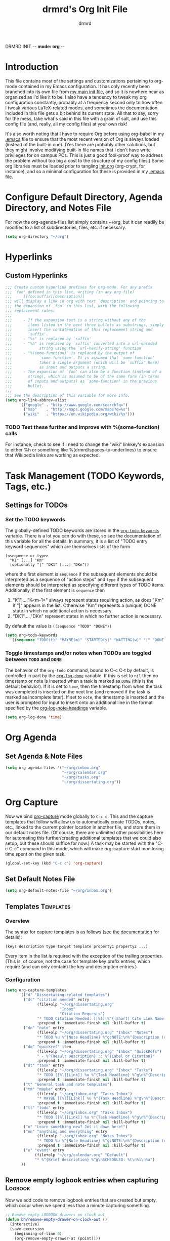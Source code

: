 DRMRD INIT -*- mode: org -*-
#+TITLE: drmrd's Org Init File
#+AUTHOR: drmrd
#+OPTIONS: toc:nil num:nil ^:nil
#+PROPERTY: header-args    :comments link
#+STARTUP: indent
* Introduction
This file contains most of the settings and customizations pertaining
to org-mode contained in my Emacs configuration. It has only recently
been branched into its own file from [[file:~/.emacs.d/init.org][my main init file]], and so it is
nowhere near as organized as I'd like it to be. I also have a tendency
to tweak my org configuration constantly, probably at a frequency
second only to how often I tweak various LaTeX-related modes, and
sometimes the documentation included in this file gets a bit behind
its current state. All that to say, sorry for the mess, take what's
said in this file with a grain of salt, and use this config file (and,
really, all my config files) at your own risk!

It's also worth noting that I have to require Org before using
org-babel in my [[file:~/.emacs.d/.emacs][.emacs]] file to ensure that the most recent version of
Org is always loaded (instead of the built-in one). (Yes there are
probably other solutions, but they might involve modifying built-in
file names that I don't have write privileges for on campus PCs. This
is just a good fool-proof way to address the problem without too big a
cost to the structure of my config files.) Some org libraries must be
loaded prior to tangling [[file:~/.emacs.d/init.org][init.org]] (org-crypt, for instance), and so a
minimal configuration for these is provided in my [[file:~/.emacs.d/.emacs][.emacs]] file.

* Configure Default Directory, Agenda Directory, and Notes File
For now the org-agenda-files list simply contains ~/org, but it can
readily be modified to a list of subdirectories, files, etc. if
necessary.
#+BEGIN_SRC emacs-lisp
  (setq org-directory "~/org")
#+END_SRC
* Hyperlinks
** Custom Hyperlinks
#+SRCNAME org_custom_hyperlink_names
#+BEGIN_SRC emacs-lisp
  ;;; Create custom hyperlink prefixes for org-mode. For any prefix
  ;;; `foo' defined in this list, writing (in any org file)
  ;;;     [[foo:suffix][description]]
  ;;; will display a link in org with text `description' and pointing to
  ;;; the expansion of `foo' in this list, with the following
  ;;; replacement rules:
  ;;;
  ;;;     - If the expansion text is a string without any of the
  ;;;       items listed in the next three bullets as substrings, simply
  ;;;       insert the contatenation of this replacement string and
  ;;;       `suffix'.
  ;;;     - "%s" is replaced by `suffix'
  ;;;     - "%h" is replaced by `suffix' converted into a url-encoded
  ;;;            string using the `url-hexify-string' function
  ;;;     - "%(some-function)" is replaced by the output of
  ;;;            `some-function'. It is assumed that `some-function'
  ;;;            takes a single argument (which will be `suffix' here)
  ;;;            as input and outputs a string.
  ;;;     - The expansion of `foo' can also be a function (instead of a
  ;;;       string), which is assumed to be of the same form (in terms
  ;;;       of inputs and outputs) as `some-function' in the previous
  ;;;       bullet.
  ;;;
  ;;; See the description of this variable for more info.
  (setq org-link-abbrev-alist
        '(("google" . "http://www.google.com/search?q=")
          ("map"    . "http://maps.google.com/maps?q=%s")
          ("wiki"   . "https://en.wikipedia.org/wiki/%s")))
#+END_SRC
*** TODO Test these further and improve with %(some-function) calls
For instance, check to see if I need to change the "wiki" linkkey's
expansion to either %h or something like %(drmrd/spaces-to-underlines)
to ensure that Wikipedia links are working as expected.
* Task Management (TODO Keywords, Tags, etc.)
** Settings for TODOs
*** Set the TODO keywords
The globally-defined TODO keywords are stored in the
[[help:org-todo-keywords][=org-todo-keywords=]] variable. There is a
lot you can do with these, so see the documentation of this variable
for all the details. In summary, it is a list of "TODO entry keyword
sequences" which are themselves lists of the form

#+BEGIN_EXAMPLE
  (<sequence or type>
    "K1" [...] "Km"
    [optionally "|" "DK1" [...] "DKn"])
#+END_EXAMPLE

where the first element is =sequence= if the subsequent elements should
be interpreted as a sequence of "action steps" and =type= if the
subsequent elements should be interpreted as specifying different types
of TODO items. Additionally, if the first element is =sequence= then
 1. "K1",...,"K<m-1>" always represent states requiring action, as does
    "Km" if "|" appears in the list. Otherwise "Km" represents a (unique)
    DONE state in which no additional action is necessary.
 2. "DK1",...,"DKn" represent states in which no further action is
    necessary.

By default the value is =((sequence "TODO" "DONE"))=

#+SRC_NAME redef_org-todo-keywords
#+BEGIN_SRC emacs-lisp
  (setq org-todo-keywords
    '((sequence "TODO(t)" "MAYBE(m)" "STARTED(s)" "WAITING(w)" "|" "DONE(d)" "CANCELED(c)")))
#+END_SRC
*** Toggle timestamps and/or notes when TODOs are toggled between =TODO= and =DONE=
The behavior of the =org-todo= command, bound to C-c C-t by default,
is controlled in part by the [[help:org-log-done][=org-log-done=]] variable. If this is set
to =nil= then no timestamp or note is inserted when a task is marked
as =DONE= (this is the default behavior). If it is set to =time=, then
the timestamp from when the task was completed is inserted on the next
line (and removed if the task is marked as incomplete later). If set
to =note=, the timestamp is inserted and the user is prompted for
input to insert onto an additional line in the format specified by the
[[help:org-log-note-headings][org-log-note-headings]] variable.
#+BEGIN_SRC emacs-lisp
  (setq org-log-done 'time)
#+END_SRC

* Org Agenda
** Set Agenda & Note Files
#+BEGIN_SRC emacs-lisp
  (setq org-agenda-files '("~/org/inbox.org"
                           "~/org/calendar.org"
                           "~/org/tasks.org"
                           "~/org/dissertating.org"))
#+END_SRC
* Org Capture
Now we bind [[help:org-capture][org-capture]] mode globally to =C-c c=. This and the capture templates
that follow will allow us to automatically create TODOs, notes, etc., linked to
the current pointer location in another file, and store them in our default
notes file. (Of course, there are unlimited other possibilities here for
automating this further/creating additional templates that we could also setup,
but these should suffice for now.)  A task may be started with the "C-c C-c"
command in this mode, which will make org-capture start monitoring time spent on
the given task.

#+BEGIN_SRC emacs-lisp
  (global-set-key (kbd "C-c c") 'org-capture)
#+END_SRC
** Set Default Notes File
#+BEGIN_SRC emacs-lisp
  (setq org-default-notes-file "~/org/inbox.org")
#+END_SRC
** Templates                                                     :Templates:
*** Overview
:PROPERTIES:
:VISIBILITY: folded
:END:
The syntax for capture templates is as follows (see [[help:org-capture-templates][the documentation]] for
details):

#+NAME org-capture-template-entry-format
#+BEGIN_EXAMPLE
  (keys description type target template property1 property2 ...)
#+END_EXAMPLE

Every item in the list is required with the exception of the trailing
properties. (This is, of course, not the case for template key prefix entries,
which require (and can only contain) the key and description entries.)
*** Configuration
#+SRC_NAME set_org-capture-templates
#+BEGIN_SRC emacs-lisp
  (setq org-capture-templates
        '(("d" "Dissertating-related templates")
          ("dc" "citation needed" entry
                (file+olp "~/org/dissertating.org"
                          "Inbox"
                          "Citation Requests")
                "* TODO Citation Needed: [[%l][%^{(Short) Cite Link Name|Here}]] :CITEME:\nCreated: %u\n%^{Comments|}\n"
                :prepend t :immediate-finish nil :kill-buffer t)
          ("dn" "note" entry
                (file+olp "~/org/dissertating.org" "Inbox" "Notes")
                "* TODO %u %^{Note Headline} %^g:NOTE:\n%^{Description (optional)}\n"
                :prepend t :immediate-finish nil :kill-buffer t)
          ("dq" "quickref" item
                (file+olp "~/org/dissertating.org" "Inbox" "QuickRefs")
                " - %^{Result Description} :: %^{Label or Citation}"
                :prepend t :immediate-finish nil :kill-buffer t)
          ("dt" "task" entry
                (file+olp "~/org/dissertating.org" "Inbox" "Tasks")
                "* TODO [[%l][Link]] %u %^{Task Headline} %^g\n%^{Description (optional)}\n"
                :prepend t :immediate-finish nil :kill-buffer t)
          ("t" "General task and note templates")
          ("tm" "maybe" entry
                (file+olp "~/org/inbox.org" "Tasks Inbox")
                "* MAYBE [[%l][Link]] %u %^{Task Headline} %^g\n%^{Description (optional)}\n"
                :prepend t :immediate-finish nil :kill-buffer t)
          ("tt" "todo" entry
                (file+olp "~/org/inbox.org" "Tasks Inbox")
                "* TODO [[%l][Link]] %u %^{Task Headline} %^g\n%^{Description (optional)}\n"
                :prepend t :immediate-finish nil :kill-buffer t)
          ("n" "Learn something new? Jot it down here!")
          ("nn" "anything and everything" entry
                (file+olp "~/org/inbox.org" "Notes Inbox")
                "* TODO %u %^{Note Headline} %^g:NOTE:\n%^{Description (optional)}\n"
                :prepend t :immediate-finish nil :kill-buffer t)
          ("e" "event" entry
               (file+olp "~/org/calendar.org" "Default")
               "* %^{Brief description} %^g\nSCHEDULED: %t\n%i\n%a")
         ))
#+END_SRC
** Remove empty logbook entries when capturing                     :Logbook:
Now we add code to remove logbook entries that are created but empty,
which occur when we spend less than a minute capturing something.

#+BEGIN_SRC emacs-lisp
  ;; Remove empty LOGBOOK drawers on clock out
  (defun bh/remove-empty-drawer-on-clock-out ()
    (interactive)
    (save-excursion
      (beginning-of-line 0)
      (org-remove-empty-drawer-at (point))))

  (add-hook 'org-clock-out-hook 'bh/remove-empty-drawer-on-clock-out 'append)
#+END_SRC
* Org Refile
** Setting up refile targets
By default, org-refile only supports refiling trees in the current
buffer to beneath other top level headers in the same buffer. We can
change this by configuring [[help:org-refile-targets][org-refile-targets]] appropriately.
#+SRC_NAME custom_org-refile-targets_setup
#+BEGIN_SRC emacs-lisp
    (setq org-refile-targets
          '((org-agenda-files . (:maxlevel . 1))
            ("dissertating.org" . (:maxlevel . 2))))
#+END_SRC
* M-Return Settings
** Add setting to separate headings other than tasks by newlines (not enabled by default)
The following serves as a simple example of how to tweak M-Return's
behavior to contextually insert lines between headings. It replaces
the usual =org-meta-return= function bound to M-Return with
=smart-org-meta-return-dwim=, which sets =org-blank-before-new-entry=
to =nil= contextually.
#+BEGIN_SRC emacs-lisp :tangle no
  (setq org-blank-before-new-entry
        '((heading . always)
          (plain-list-item . nil)))

  (defun call-rebinding-org-blank-behaviour (fn)
    (let ((org-blank-before-new-entry
           (copy-tree org-blank-before-new-entry)))
      (when (org-at-heading-p)
        (rplacd (assoc 'heading org-blank-before-new-entry) nil))
      (call-interactively fn)))

  (defun smart-org-meta-return-dwim ()
    (interactive)
    (call-rebinding-org-blank-behaviour 'org-meta-return))

  ;;; TODO: Is this function ever needed?
  (defun smart-org-insert-todo-heading-dwim ()
    (interactive)
    (call-rebinding-org-blank-behaviour 'org-insert-todo-heading))

  (define-key org-mode-map (kbd "M-<return>")
    'smart-org-meta-return-dwim)
#+END_SRC
** Determine when M-Return may split lines
I've lost track of the number of times I've hit M-[Return] in the
middle of a headline intending to create a new headline at the same
level beneath the current one, only to then split the current headline
in two at the cursor's location and form two headlines instead. The
following built-in variable allows this behavior to be tweaked in
different contexts. For contexts in which the variable is =nil=, the
cursor will move to the end of the line before creating a new one. It
might take some tweaking to figure out in which of these contexts I
want which behavior, but here's a start.
#+BEGIN_SRC emacs-lisp
    ;;; Determine when M-Return can split lines
    (setq org-M-RET-may-split-line
      '((default  . t)
        (headline . nil)
        (item     . nil)
        (table    . t)))
#+END_SRC
* Prevent Editing of Invisible Regions
#+BEGIN_SRC emacs-lisp
  ;; Have org try to prevent editing of invisible regions (e.g., folded
  ;; sections). Refer to the variable's docstring for all of its
  ;; possible settings (there are five in total).
  (setq org-catch-invisible-edits 'smart)
#+END_SRC
* Org Babel: Set Default Header Arguments
The global defaults for how code-blocks are evaluated in org-mode are
stored in *=org-babel-default-header-args=*. Change the default
setting for code-block evaluation, so that the results of evaluation
are not displayed in a new element.
#+BEGIN_SRC emacs-lisp
  (setq org-babel-default-header-args
    (cons '(:results . "silent")
          (assq-delete-all :results org-babel-default-header-args)))
#+END_SRC
* Ensure that syntax highlighting is enabled while in Org Mode
#+BEGIN_SRC emacs-lisp
  (add-hook 'org-mode-hook 'turn-on-font-lock) ; not needed when `global-font-lock-mode' is on
#+END_SRC
* Syntax Highlighting in Code Blocks
The following uses "native fontification" to enable syntax highlighting in code blocks.
#+BEGIN_SRC emacs-lisp
  (setq org-src-fontify-natively t)
#+END_SRC
* Load Minor Modes
** Auto Fill Mode
auto-fill-mode works beautifully in Org files, and we enable it
accordingly.
#+BEGIN_SRC emacs-lisp
  (add-hook 'org-mode-hook 'auto-fill-mode)
#+END_SRC
* Keybindings

#+BEGIN_SRC emacs-lisp
  ;;; Access the Org Agenda with "C-c a"
  ;;;
  ;;;     From the Agenda, you can view all todos and other things in org that
  ;;;     have looming deadlines.
  (global-set-key "\C-ca" 'org-agenda)

  ;;; Store an org-link to the current location in org-stored-links
  ;;; with "C-c l"
  ;;;
  ;;;     The same link can be inserted elsewhere later from the
  ;;;     org-stored-links variable using "C-c C-l"
  (global-set-key "\C-cl" 'org-store-link)

  ;;; Switch to another org buffer with "C-c b"
  ;;;
  ;;;     Switches to the org buffer with a given name.
  (global-set-key "\C-cb" 'org-iswitchb)
#+END_SRC

* Create Custom Easy Templates
[[http://orgmode.org/manual/Easy-Templates.html][Easy Templates]] serve as a simple way to enter code blocks, quotes,
examples, LaTeX code, etc. in Org files without having to type out an
entire block start or end tag. Better still, we can create our own!
(See the code below for inspiration.)

#+BEGIN_SRC emacs-lisp [:results output silent]
  ;;; Creates an "el" Easy Template in Org Mode.
  ;;;
  ;;;     Typing "<el" followed by [TAB] replaces <el with
  ;;;
  ;;;         #+BEGIN_SRC emacs-lisp
  ;;;           [Cursor Here]
  ;;;         #+END_SRC
  (add-to-list 'org-structure-template-alist
       '("el" "#+BEGIN_SRC emacs-lisp\n  ?\n#+END_SRC" ""))
#+END_SRC
* Org-Latex Configuration
#+BEGIN_EXAMPLE
  (require 'ox-latex)
  (add-to-list 'org-latex-classes
               '("beamer"
                 "\\documentclass\[presentation\]\{beamer\}"
                 ("\\section\{%s\}" . "\\section*\{%s\}")
                 ("\\subsection\{%s\}" . "\\subsection*\{%s\}")
                 ("\\subsubsection\{%s\}" . "\\subsubsection*\{%s\}")))
#+END_EXAMPLE
